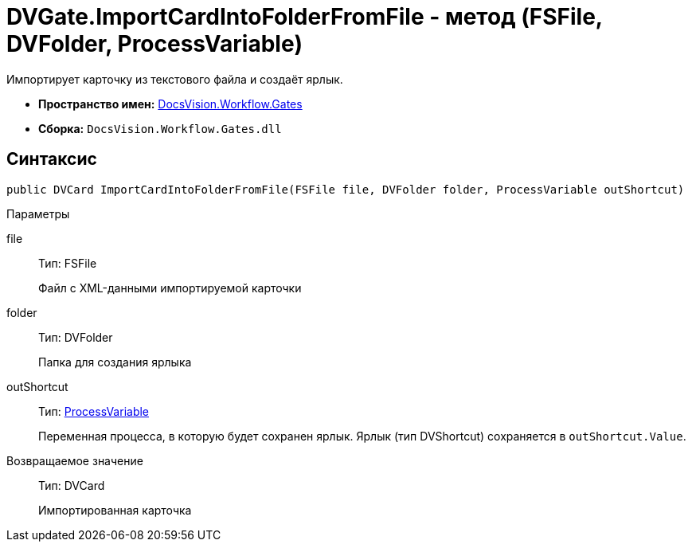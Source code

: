 = DVGate.ImportCardIntoFolderFromFile - метод (FSFile, DVFolder, ProcessVariable)

Импортирует карточку из текстового файла и создаёт ярлык.

* *Пространство имен:* xref:api/DocsVision/Workflow/Gates/Gates_NS.adoc[DocsVision.Workflow.Gates]
* *Сборка:* `DocsVision.Workflow.Gates.dll`

== Синтаксис

[source,csharp]
----
public DVCard ImportCardIntoFolderFromFile(FSFile file, DVFolder folder, ProcessVariable outShortcut)
----

Параметры

file::
Тип: [.keyword .apiname]#FSFile#
+
Файл с XML-данными импортируемой карточки
folder::
Тип: [.keyword .apiname]#DVFolder#
+
Папка для создания ярлыка
outShortcut::
Тип: xref:api/DocsVision/Workflow/Runtime/ProcessVariable_CL.adoc[ProcessVariable]
+
Переменная процесса, в которую будет сохранен ярлык. Ярлык (тип [.keyword .apiname]#DVShortcut#) сохраняется в `outShortcut.Value`.

Возвращаемое значение::
Тип: [.keyword .apiname]#DVCard#
+
Импортированная карточка
